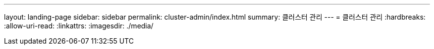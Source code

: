 ---
layout: landing-page 
sidebar: sidebar 
permalink: cluster-admin/index.html 
summary: 클러스터 관리 
---
= 클러스터 관리
:hardbreaks:
:allow-uri-read: 
:linkattrs: 
:imagesdir: ./media/


